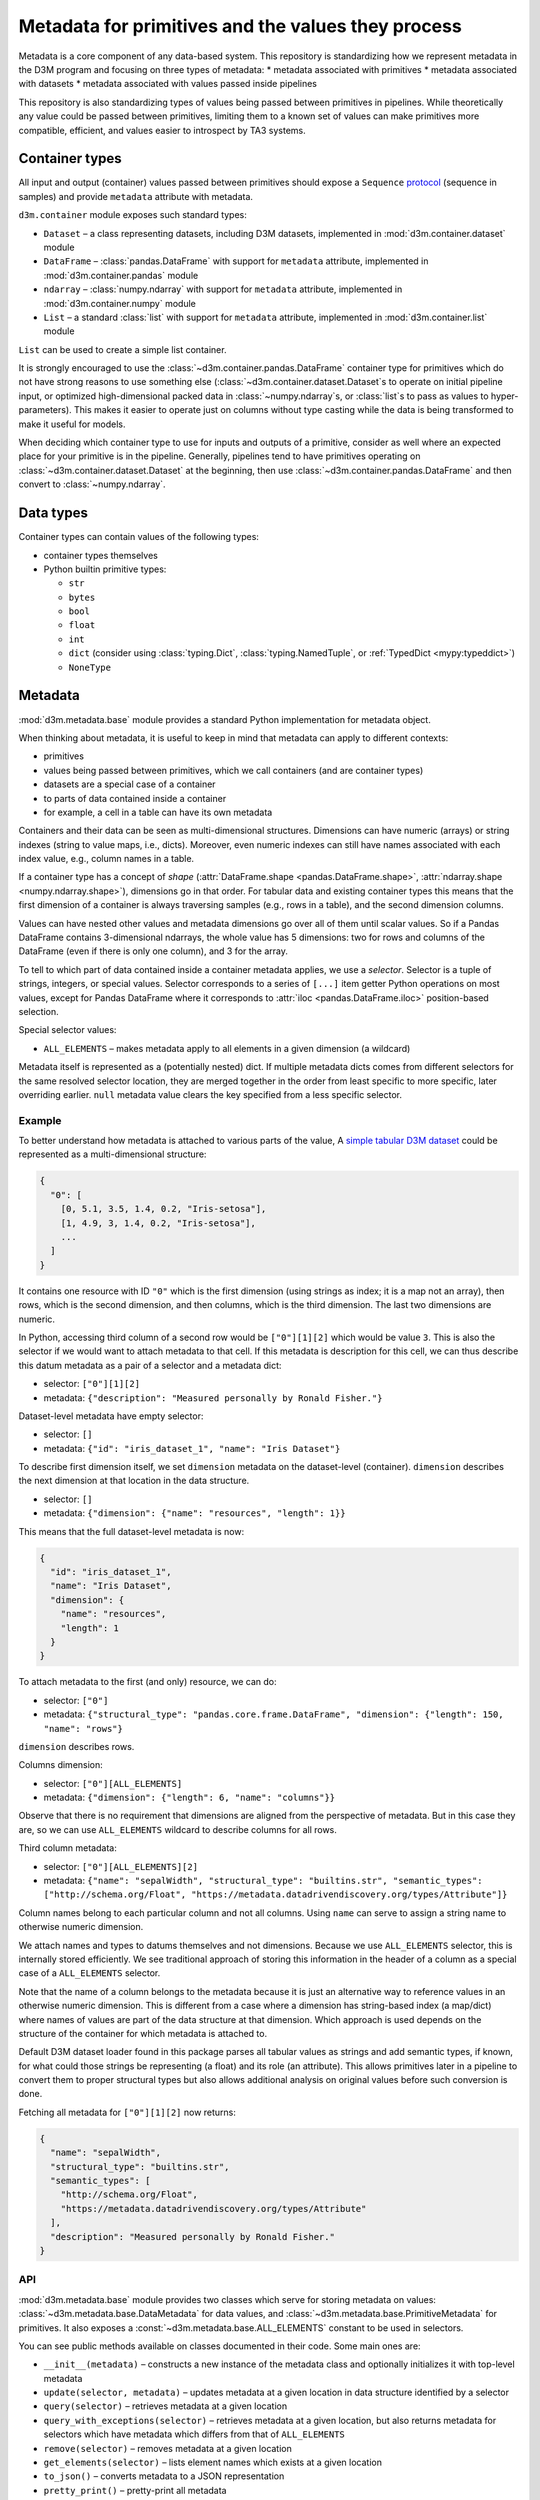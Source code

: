 .. _metadata:

Metadata for primitives and the values they process
===================================================

Metadata is a core component of any data-based system. This repository
is standardizing how we represent metadata in the D3M program and
focusing on three types of metadata: \* metadata associated with
primitives \* metadata associated with datasets \* metadata associated
with values passed inside pipelines

This repository is also standardizing types of values being passed
between primitives in pipelines. While theoretically any value could be
passed between primitives, limiting them to a known set of values can
make primitives more compatible, efficient, and values easier to
introspect by TA3 systems.

.. _container_types:

Container types
---------------

All input and output (container) values passed between primitives should
expose a ``Sequence``
`protocol <https://www.python.org/dev/peps/pep-0544/>`__ (sequence in
samples) and provide ``metadata`` attribute with metadata.

``d3m.container`` module exposes such standard types:

-  ``Dataset`` – a class representing datasets, including D3M datasets,
   implemented in
   :mod:`d3m.container.dataset` module
-  ``DataFrame`` –
   :class:`pandas.DataFrame`
   with support for ``metadata`` attribute, implemented in
   :mod:`d3m.container.pandas` module
-  ``ndarray`` –
   :class:`numpy.ndarray`
   with support for ``metadata`` attribute, implemented in
   :mod:`d3m.container.numpy` module
-  ``List`` – a standard :class:`list` with support for ``metadata``
   attribute, implemented in
   :mod:`d3m.container.list` module

``List`` can be used to create a simple list container.

It is strongly encouraged to use the :class:`~d3m.container.pandas.DataFrame` container type for
primitives which do not have strong reasons to use something else
(:class:`~d3m.container.dataset.Dataset`\ s to operate on initial pipeline input, or optimized
high-dimensional packed data in :class:`~numpy.ndarray`\ s, or :class:`list`\ s to pass as
values to hyper-parameters). This makes it easier to operate just on
columns without type casting while the data is being transformed to make
it useful for models.

When deciding which container type to use for inputs and outputs of a
primitive, consider as well where an expected place for your primitive
is in the pipeline. Generally, pipelines tend to have primitives
operating on :class:`~d3m.container.dataset.Dataset` at the beginning, then use :class:`~d3m.container.pandas.DataFrame` and
then convert to :class:`~numpy.ndarray`.

.. _data_types:

Data types
----------

Container types can contain values of the following types:

* container types themselves
* Python builtin primitive types:

  * ``str``
  * ``bytes``
  * ``bool``
  * ``float``
  * ``int``
  * ``dict`` (consider using :class:`typing.Dict`, :class:`typing.NamedTuple`, or :ref:`TypedDict <mypy:typeddict>`)
  * ``NoneType``

Metadata
--------

:mod:`d3m.metadata.base` module provides a
standard Python implementation for metadata object.

When thinking about metadata, it is useful to keep in mind that metadata
can apply to different contexts:

* primitives
* values being passed
  between primitives, which we call containers (and are container types)
* datasets are a special case of a container
* to parts of data
  contained inside a container
* for example, a cell in a table can have
  its own metadata

Containers and their data can be seen as multi-dimensional structures.
Dimensions can have numeric (arrays) or string indexes (string to value
maps, i.e., dicts). Moreover, even numeric indexes can still have names
associated with each index value, e.g., column names in a table.

If a container type has a concept of *shape*
(:attr:`DataFrame.shape <pandas.DataFrame.shape>`, :attr:`ndarray.shape <numpy.ndarray.shape>`),
dimensions go in that order. For tabular data and existing container
types this means that the first dimension of a container is always
traversing samples (e.g., rows in a table), and the second dimension
columns.

Values can have nested other values and metadata dimensions go over all
of them until scalar values. So if a Pandas DataFrame contains
3-dimensional ndarrays, the whole value has 5 dimensions: two for rows
and columns of the DataFrame (even if there is only one column), and 3
for the array.

To tell to which part of data contained inside a container metadata
applies, we use a *selector*. Selector is a tuple of strings, integers,
or special values. Selector corresponds to a series of ``[...]`` item
getter Python operations on most values, except for Pandas DataFrame
where it corresponds to
:attr:`iloc <pandas.DataFrame.iloc>`
position-based selection.

Special selector values:

-  ``ALL_ELEMENTS`` – makes metadata apply to all elements in a given
   dimension (a wildcard)

Metadata itself is represented as a (potentially nested) dict. If
multiple metadata dicts comes from different selectors for the same
resolved selector location, they are merged together in the order from
least specific to more specific, later overriding earlier. ``null``
metadata value clears the key specified from a less specific selector.

Example
~~~~~~~

To better understand how metadata is attached to various parts of the
value, A `simple tabular D3M
dataset <https://gitlab.com/datadrivendiscovery/tests-data/tree/master/datasets/iris_dataset_1>`__
could be represented as a multi-dimensional structure:

.. code:: yaml

    {
      "0": [
        [0, 5.1, 3.5, 1.4, 0.2, "Iris-setosa"],
        [1, 4.9, 3, 1.4, 0.2, "Iris-setosa"],
        ...
      ]
    }

It contains one resource with ID ``"0"`` which is the first dimension
(using strings as index; it is a map not an array), then rows, which is
the second dimension, and then columns, which is the third dimension.
The last two dimensions are numeric.

In Python, accessing third column of a second row would be
``["0"][1][2]`` which would be value ``3``. This is also the selector if
we would want to attach metadata to that cell. If this metadata is
description for this cell, we can thus describe this datum metadata as a
pair of a selector and a metadata dict:

-  selector: ``["0"][1][2]``
-  metadata:
   ``{"description": "Measured personally by Ronald Fisher."}``

Dataset-level metadata have empty selector:

-  selector: ``[]``
-  metadata: ``{"id": "iris_dataset_1", "name": "Iris Dataset"}``

To describe first dimension itself, we set ``dimension`` metadata on the
dataset-level (container). ``dimension`` describes the next dimension at
that location in the data structure.

-  selector: ``[]``
-  metadata: ``{"dimension": {"name": "resources", "length": 1}}``

This means that the full dataset-level metadata is now:

.. code:: json

    {
      "id": "iris_dataset_1",
      "name": "Iris Dataset",
      "dimension": {
        "name": "resources",
        "length": 1
      }
    }

To attach metadata to the first (and only) resource, we can do:

-  selector: ``["0"]``
-  metadata:
   ``{"structural_type": "pandas.core.frame.DataFrame", "dimension": {"length": 150, "name": "rows"}``

``dimension`` describes rows.

Columns dimension:

-  selector: ``["0"][ALL_ELEMENTS]``
-  metadata: ``{"dimension": {"length": 6, "name": "columns"}}``

Observe that there is no requirement that dimensions are aligned from
the perspective of metadata. But in this case they are, so we can use
``ALL_ELEMENTS`` wildcard to describe columns for all rows.

Third column metadata:

-  selector: ``["0"][ALL_ELEMENTS][2]``
-  metadata:
   ``{"name": "sepalWidth", "structural_type": "builtins.str", "semantic_types": ["http://schema.org/Float", "https://metadata.datadrivendiscovery.org/types/Attribute"]}``

Column names belong to each particular column and not all columns. Using
``name`` can serve to assign a string name to otherwise numeric
dimension.

We attach names and types to datums themselves and not dimensions.
Because we use ``ALL_ELEMENTS`` selector, this is internally stored
efficiently. We see traditional approach of storing this information in
the header of a column as a special case of a ``ALL_ELEMENTS`` selector.

Note that the name of a column belongs to the metadata because it is
just an alternative way to reference values in an otherwise numeric
dimension. This is different from a case where a dimension has
string-based index (a map/dict) where names of values are part of the
data structure at that dimension. Which approach is used depends on the
structure of the container for which metadata is attached to.

Default D3M dataset loader found in this package parses all tabular
values as strings and add semantic types, if known, for what could those
strings be representing (a float) and its role (an attribute). This
allows primitives later in a pipeline to convert them to proper
structural types but also allows additional analysis on original values
before such conversion is done.

Fetching all metadata for ``["0"][1][2]`` now returns:

.. code:: json

    {
      "name": "sepalWidth",
      "structural_type": "builtins.str",
      "semantic_types": [
        "http://schema.org/Float",
        "https://metadata.datadrivendiscovery.org/types/Attribute"
      ],
      "description": "Measured personally by Ronald Fisher."
    }

.. _metadata_api:

API
~~~

:mod:`d3m.metadata.base` module provides two
classes which serve for storing metadata on values: :class:`~d3m.metadata.base.DataMetadata` for
data values, and :class:`~d3m.metadata.base.PrimitiveMetadata` for primitives. It also exposes a
:const:`~d3m.metadata.base.ALL_ELEMENTS` constant to be used in selectors.

You can see public methods available on classes documented in their
code. Some main ones are:

-  ``__init__(metadata)`` – constructs a new instance of the metadata
   class and optionally initializes it with top-level metadata
-  ``update(selector, metadata)`` – updates metadata at a given location
   in data structure identified by a selector
-  ``query(selector)`` – retrieves metadata at a given location
-  ``query_with_exceptions(selector)`` – retrieves metadata at a given
   location, but also returns metadata for selectors which have metadata
   which differs from that of ``ALL_ELEMENTS``
-  ``remove(selector)`` – removes metadata at a given location
-  ``get_elements(selector)`` – lists element names which exists at a
   given location
-  ``to_json()`` – converts metadata to a JSON representation
-  ``pretty_print()`` – pretty-print all metadata

``PrimitiveMetadata`` differs from ``DataMetadata`` that it does not
accept selector in its methods because there is no structure in
primitives.

Standard metadata keys
~~~~~~~~~~~~~~~~~~~~~~

You can use custom keys for metadata, but the following keys are
standardized, so you should use those if you are trying to represent the
same metadata:
https://metadata.datadrivendiscovery.org/schemas/v0/definitions.json

The same key always have the same meaning and we reuse the same key in
different contexts when we need the same meaning. So instead of having
both ``primitive_name`` and ``dataset_name`` we have just ``name``.

Different keys are expected in different contexts:

-  ``primitive`` –
   https://metadata.datadrivendiscovery.org/schemas/v0/primitive.json
-  ``container`` –
   https://metadata.datadrivendiscovery.org/schemas/v0/container.json
-  ``data`` –
   https://metadata.datadrivendiscovery.org/schemas/v0/data.json

A more user friendly visualization of schemas listed above is available
at https://metadata.datadrivendiscovery.org/.

Contribute: Standardizing metadata schemas are an ongoing process. Feel
free to contribute suggestions and merge requests with improvements.

.. _primitive-metadata:

Primitive metadata
~~~~~~~~~~~~~~~~~~

Part of primitive metadata can be automatically obtained from
primitive's code, some can be computed through evaluation of primitives,
but some has to be provided by primitive's author. Details of which
metadata is currently standardized and what values are possible can be
found in primitive's JSON schema. This section describes author's
metadata into more detail. Example of primitive's metadata provided by
an author from `Monomial test
primitive <https://gitlab.com/datadrivendiscovery/tests-data/blob/master/primitives/test_primitives/monomial.py#L32>`__,
slightly modified:

.. code:: python

    metadata = metadata_module.PrimitiveMetadata({
        'id': '4a0336ae-63b9-4a42-860e-86c5b64afbdd',
        'version': '0.1.0',
        'name': "Monomial Regressor",
        'keywords': ['test primitive'],
        'source': {
            'name': 'Test team',
            'uris': [
                'https://gitlab.com/datadrivendiscovery/tests-data/blob/master/primitives/test_primitives/monomial.py',
                'https://gitlab.com/datadrivendiscovery/tests-data.git',
            ],
        },
        'installation': [{
            'type': metadata_module.PrimitiveInstallationType.PIP,
            'package_uri': 'git+https://gitlab.com/datadrivendiscovery/tests-data.git@{git_commit}#egg=test_primitives&subdirectory=primitives'.format(
                git_commit=utils.current_git_commit(os.path.dirname(__file__)),
            ),
        }],
        'location_uris': [
            'https://gitlab.com/datadrivendiscovery/tests-data/raw/{git_commit}/primitives/test_primitives/monomial.py'.format(
                git_commit=utils.current_git_commit(os.path.dirname(__file__)),
            ),
        ],
        'python_path': 'd3m.primitives.test.MonomialPrimitive',
        'algorithm_types': [
            metadata_module.PrimitiveAlgorithmType.LINEAR_REGRESSION,
        ],
        'primitive_family': metadata_module.PrimitiveFamily.REGRESSION,
    })

-  Primitive's metadata provided by an author is defined as a class
   attribute and instance of :class:`~d3m.metadata.base.PrimitiveMetadata`.
-  When class is defined, class is automatically analyzed and metadata
   is extended with automatically obtained values from class code.
-  ``id`` can be simply generated using :func:`uuid.uuid4` in Python and
   should never change. **Do not reuse IDs and do not use the ID from
   this example.**
-  When primitive's code changes you should update the version, a `PEP
   440 <https://www.python.org/dev/peps/pep-0440/>`__ compatible one.
   Consider updating a version every time you change code, potentially
   using `semantic versioning <https://semver.org/>`__, but nothing of
   this is enforced.
-  ``name`` is a human-friendly name of the primitive.
-  ``keywords`` can be anything you want to convey to users of the
   primitive and which could help with primitive's discovery.
-  ``source`` describes where the primitive is coming from. The required
   value is ``name`` to tell information about the author, but you might
   be interested also in ``contact`` where you can put an e-mail like
   ``mailto:author@example.com`` as a way to contact the author.
   ``uris`` can be anything. In above, one points to the code in GitLab,
   and another to the repo. If there is a website for the primitive, you
   might want to add it here as well. These URIs are not really meant
   for automatic consumption but are more as a reference. See
   ``location_uris`` for URIs to the code.
-  ``installation`` is important because it describes how can your
   primitive be automatically installed. Entries are installed in order
   and currently the following types of entries are supported:
-  A ``PIP`` package available on PyPI or some other package registry:

   ::

       ```
       {
         'type': metadata_module.PrimitiveInstallationType.PIP,
         'package': 'my-primitive-package',
         'version': '0.1.0',
       }
       ```

-  A ``PIP`` package available at some URI. If this is a git repository,
   then an exact git hash and ``egg`` name should be provided. ``egg``
   name should match the package name installed. Because here we have a
   chicken and an egg problem: how can one commit a hash of code version
   if this changes the hash, you can use a helper utility function to
   provide you with a hash automatically at runtime. ``subdirectory``
   part of the URI suffix is not necessary and is here just because this
   particular primitive happens to reside in a subdirectory of the
   repository.
-  A ``DOCKER`` image which should run while the primitive is operating.
   Starting and stopping of a Docker container is managed by a caller,
   which passes information about running container through primitive's
   ``docker_containers`` ``__init__`` argument. The argument is a
   mapping between the ``key`` value and address and ports at which the
   running container is available. See `Sum test
   primitive <https://gitlab.com/datadrivendiscovery/tests-data/blob/master/primitives/test_primitives/sum.py#L66>`__
   for an example:

   ::

       ```
       {
           'type': metadata_module.PrimitiveInstallationType.DOCKER,
           'key': 'summing',
           'image_name': 'registry.gitlab.com/datadrivendiscovery/tests-data/summing',
           'image_digest': 'sha256:07db5fef262c1172de5c1db5334944b2f58a679e4bb9ea6232234d71239deb64',
       }
       ```

-  A ``UBUNTU`` entry can be used to describe a system library or
   package required for installation or operation of your primitive. If
   your other dependencies require a system library to be installed
   before they can be installed, list this entry before them in
   ``installation`` list.

   ::

       ```
       {
           'type': metadata_module.PrimitiveInstallationType.UBUNTU,
           'package': 'ffmpeg',
           'version': '7:3.3.4-2',
       }
       ```

-  A ``FILE`` entry allows a primitive to specify a static file
   dependency which should be provided by a caller to a primitive.
   Caller passes information about the file path of downloaded file
   through primitive's ``volumes`` ``__init__`` argument. The argument
   is a mapping between the ``key`` value and file path. The filename
   portion of the provided path does not necessary match the filename
   portion of the file's URI.

   ::

       ```
       {
           'type': metadata_module.PrimitiveInstallationType.FILE,
           'key': 'model',
           'file_uri': 'http://mmlab.ie.cuhk.edu.hk/datasets/comp_cars/googlenet_finetune_web_car_iter_10000.caffemodel',
           'file_digest': '6bdf72f703a504cd02d7c3efc6c67cbbaf506e1cbd9530937db6a698b330242e',
       }
       ```

-  A ``TGZ`` entry allows a primitive to specify a static directory
   dependency which should be provided by a caller to a primitive.
   Caller passes information about the directory path of downloaded and
   extracted file through primitive's ``volumes`` ``__init__`` argument.
   The argument is a mapping between the ``key`` value and directory
   path.

   ::

       ```
       {
           'type': metadata_module.PrimitiveInstallationType.TGZ,
           'key': 'mails',
           'file_uri': 'https://www.cs.cmu.edu/~enron/enron_mail_20150507.tar.gz',
           'file_digest': 'b3da1b3fe0369ec3140bb4fbce94702c33b7da810ec15d718b3fadf5cd748ca7',
       }
       ```

-  If you can provide, ``location_uris`` points to an exact code used by
   the primitive. This can be obtained through installing a primitive,
   but it can be helpful to have an online resource as well.
-  ``python_path`` is a path under which the primitive will get mapped
   through ``setup.py`` entry points. This is very important to keep in
   sync.
-  ``algorithm_types`` and ``primitive_family`` help with discovery of a
   primitive. They are required and if suitable values are not available
   for you, make a merge request and propose new values. As you see in
   the code here and in ``installation`` entries, you can use directly
   Python enumerations to populate these values.

Some other metadata you might be interested to provide to help callers
use your primitive better are ``preconditions`` (what preconditions
should exist on data for primitive to operate well), ``effects`` (what
changes does a primitive do to data), and a ``hyperparams_to_tune`` hint
to help callers know which hyper-parameters are most important to focus
on.

Primitive metadata also includes descriptions of a primitive and its
methods. These descriptions are automatically obtained from primitive's
docstrings. Docstrings should be made according to :ref:`numpy docstring
format <numpy:format>`
(`examples <https://sphinxcontrib-napoleon.readthedocs.io/en/latest/example_numpy.html>`__).

Data metadata
~~~~~~~~~~~~~

Every value passed around a pipeline has metadata associated with it.
Defined container types have an attribute ``metadata`` to contain it.
API available to manipulate metadata is still evolving because many
operations one can do on data are reasonable also on metadata (e.g.,
slicing and combining data). Currently, every operation on data clears
and re-initializes associated metadata.

    **Note:** While part of primitive's metadata is obtained
    automatically nothing like that is currently done for data metadata.
    This means one has to manually populate with dimension and typing
    information. This will be improved in the future with automatic
    extraction of this metadata from data.

Parameters
----------

A base class to be subclassed and used as a type for :class:`~d3m.metadata.params.Params` type
argument in primitive interfaces can be found in the
:mod:`d3m.metadata.params` module. An
instance of this subclass should be returned from primitive's
:meth:`~d3m.metadata.params.Params.get_params` method, and accepted in :meth:`~d3m.metadata.params.Params.set_params`.

To define parameters a primitive has you should subclass this base class
and define parameters as class attributes with type annotations.
Example:

.. code:: python

    import numpy
    from d3m.metadata import params

    class Params(params.Params):
        weights: numpy.ndarray
        bias: float

:class:`~d3m.metadata.params.Params` class is just a fancy Python dict which checks types of
parameters and requires all of them to be set. You can create it like:

.. code:: python

    ps = Params({'weights': weights, 'bias': 0.1})
    ps['bias']

::

    0.01

``weights`` and ``bias`` do not exist as an attributes on the class or
instance. In the class definition, they are just type annotations to
configure which parameters are there.

    **Note:** :class:`~d3m.metadata.params.Params` class uses ``parameter_name: type`` syntax
    while :class:`~d3m.metadata.hyperparams.Hyperparams` class uses
    ``hyperparameter_name = Descriptor(...)`` syntax. Do not confuse
    them.

.. _hyperparameters:

Hyper-parameters
----------------

A base class for hyper-parameters description for primitives can be
found in the
:mod:`d3m.metadata.hyperparams` module.

To define a hyper-parameters space you should subclass this base class
and define hyper-parameters as class attributes. Example:

.. code:: python

    from d3m.metadata import hyperparams

    class Hyperparams(hyperparams.Hyperparams):
        learning_rate = hyperparams.Uniform(lower=0.0, upper=1.0, default=0.001, semantic_types=[
            'https://metadata.datadrivendiscovery.org/types/TuningParameter'
        ])
        clusters = hyperparams.UniformInt(lower=1, upper=100, default=10, semantic_types=[
            'https://metadata.datadrivendiscovery.org/types/TuningParameter'
        ])

To access hyper-parameters space configuration, you can now call:

.. code:: python

    Hyperparams.configuration

::

    OrderedDict([('learning_rate', Uniform(lower=0.0, upper=1.0, q=None, default=0.001)), ('clusters', UniformInt(lower=1, upper=100, default=10))])

To get a random sample of all hyper-parameters, call:

.. code:: python

    hp1 = Hyperparams.sample(random_state=42)

::

    Hyperparams({'learning_rate': 0.3745401188473625, 'clusters': 93})

To get an instance with all default values:

.. code:: python

    hp2 = Hyperparams.defaults()

::

    Hyperparams({'learning_rate': 0.001, 'clusters': 10})

:class:`~d3m.metadata.hyperparams.Hyperparams` class is just a fancy read-only Python dict. You can
also manually create its instance:

.. code:: python

    hp3 = Hyperparams({'learning_rate': 0.01, 'clusters': 20})
    hp3['learning_rate']

::

    0.01

If you want to use most of default values, but set some, you can thus
use this dict-construction approach:

.. code:: python

    hp4 = Hyperparams(Hyperparams.defaults(), clusters=30)

::

    Hyperparams({'learning_rate': 0.001, 'clusters': 30})

There is no class- or instance-level attribute ``learning_rate`` or
``clusters``. In the class definition, they were used only for defining
the hyper-parameters space, but those attributes were extracted out and
put into ``configuration`` attribute.

There are four types of hyper-parameters: \* tuning parameters which
should be tuned during hyper-parameter optimization phase \* control
parameters which should be determined during pipeline construction phase
and are part of the logic of the pipeline \* parameters which control
the use of resources by the primitive \* parameters which control which
meta-features are computed by the primitive

You can use hyper-parameter's semantic type to differentiate between
those types of hyper-parameters using the following URIs:

* https://metadata.datadrivendiscovery.org/types/TuningParameter
* https://metadata.datadrivendiscovery.org/types/ControlParameter
* https://metadata.datadrivendiscovery.org/types/ResourcesUseParameter
* https://metadata.datadrivendiscovery.org/types/MetafeatureParameter

Once you define a :class:`~d3m.metadata.hyperparams.Hyperparams` class for your primitive you can pass
it as a class type argument in your primitive's class definition:

.. code:: python

    class MyPrimitive(SupervisedLearnerPrimitiveBase[Inputs, Outputs, Params, Hyperparams]):
        ...

Those class type arguments are then automatically extracted from the
class definition and made part of primitive's metadata. This allows the
caller to access the :class:`~d3m.metadata.hyperparams.Hyperparams` class to crete an instance to pass
to primitive's constructor:

.. code:: python

    hyperparams_class = MyPrimitive.metadata.get_hyperparams()
    primitive = MyPrimitive(hyperparams=hyperparams_class.defaults())

    **Note:** :class:`~d3m.metadata.hyperparams.Hyperparams` class uses
    ``hyperparameter_name = Descriptor(...)`` syntax while :class:`~d3m.metadata.params.Params`
    class uses ``parameter_name: type`` syntax. Do not confuse them.

Problem description
-------------------

:mod:`d3m.metadata.problem` module provides
a parser for problem description into a normalized Python object.

You can load a problem description and get the loaded object dumped back
by running:

.. code:: bash

    python3 -m d3m problem describe <path to problemDoc.json>

Dataset
-------

This package also provides a Python class to load and represent datasets
in Python in :mod:`d3m.container.dataset`
module. This container value can serve as an input to the whole pipeline
and be used as input for primitives which operate on a dataset as a
whole. It allows one to register multiple loaders to support different
formats of datasets. You pass an URI to a dataset and it automatically
picks the right loader. By default it supports:

-  D3M dataset. Only ``file://`` URI scheme is supported and URI should
   point to the ``datasetDoc.json`` file. Example:
   ``file:///path/to/datasetDoc.json``
-  CSV file. Many URI schemes are supported, including remote ones like
   ``http://``. URI should point to a file with ``.csv`` extension.
   Example: ``http://example.com/iris.csv``
-  Sample datasets from :mod:`sklearn.datasets`.
   Example: ``sklearn://boston``

You can load a dataset and get the loaded object dumped back by running:

.. code:: bash

    python3 -m d3m dataset describe <path to the dataset file>
